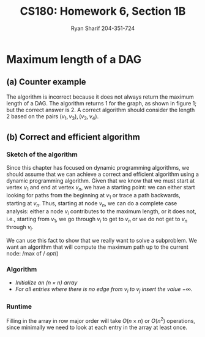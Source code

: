 #+AUTHOR: Ryan Sharif 204-351-724
#+TITLE: CS180: Homework 6, Section 1B
#+OPTIONS: toc:nil

#+LaTeX_HEADER: \usepackage{minted}
#+LaTeX_HEADER: \usemintedstyle{emacs}

#+LATEX_HEADER: \usepackage{amsthm}
#+LATEX_HEADER: \usepackage{mathtools}
#+LATEX_HEADER: \usepackage{tikz}
#+LATEX_HEADER: \usepackage{tkz-graph}
#+LATEX_HEADER: \usetikzlibrary{positioning,calc}
#+LaTeX_HEADER: \usepackage[T1]{fontenc}
#+LaTeX_HEADER: \usepackage{mathpazo}
#+LaTeX_HEADER: \linespread{1.05}
#+LaTeX_HEADER: \usepackage[scaled]{helvet}
#+LaTeX_HEADER: \usepackage{courier}
#+LATEX_HEADER: \usepackage{listings}
#+LaTeX_CLASS_OPTIONS: [letter,twoside,twocolumn]

* Maximum length of a DAG

** (a) Counter example
The algorithm is incorrect because it does not always return
the maximum length of a DAG. The algorithm returns 1 for the graph,
as shown in figure 1; but the correct answer is 2.
A correct algorithm should consider the length 2 based on the pairs
$(v_1, v_3), (v_3, v_4)$.

\begin{figure}
\centering
\begin{tikzpicture}
\tikzstyle{every node}=[circle, draw]
\node (v1) {v1};
\node (v2) [right of = v1] {v2};
\node (v3) [right of = v2] {v3};
\node (v4) [right of = v3] {v4};

\draw [->] (v1) -- (v2);
\draw [->] (v3) -- (v4);
\draw [->] (v1) to [out=45] (v3);

\end{tikzpicture}
\caption{counter example, maximum length is 2}
\end{figure}

** (b) Correct and efficient algorithm

*** Sketch of the algorithm
Since this chapter has focused on dynamic programming algorithms,
we should assume that we can achieve a correct and efficient
algorithm using a dynamic programming algorithm. Given that we
know that we must start at vertex $v_1$ and end at vertex $v_n$,
we have a starting point: we can either start looking for paths
from the beginning at $v_1$ or trace a path backwards, starting
at $v_n$. Thus, starting at node $v_n$, we can do a complete
case analysis: either a node $v_i$ contributes to the maximum
length, or it does not, i.e., starting from $v_1$, we go through
$v_i$ to get to $v_n$ or we do not get to $v_n$ through $v_i$. 

We can use this fact to show that we really want to solve a
subproblem. We want an algorithm that will compute the maximum
path up to the current node: /max of / $opt()$

*** Algorithm
- /Initialize an $(n \times n)$ array/
- /For all entries where there is no edge from $v_i$ to $v_j$ insert/
  /the value $-\infty$./

*** Runtime
Filling in the array in row major order will take $O(n \times n)$ or
$O(n^2)$ operations, since minimally we need to look at each entry
in the array at least once. 

